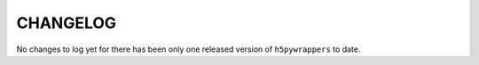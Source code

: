 CHANGELOG
=========

No changes to log yet for there has been only one released version of
``h5pywrappers`` to date.
